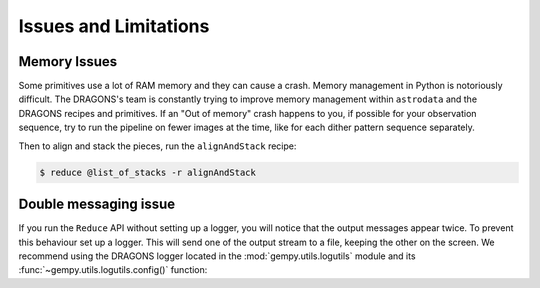 .. 05_issues_and_limitations.rst

.. _issues_and_limitations:

**********************
Issues and Limitations
**********************

Memory Issues
-------------
Some primitives use a lot of RAM memory and they can cause a
crash. Memory management in Python is notoriously difficult. The
DRAGONS's team is constantly trying to improve memory management
within ``astrodata`` and the DRAGONS recipes and primitives. If
an "Out of memory" crash happens to you, if possible for your
observation sequence, try to run the pipeline on fewer images at the time,
like for each dither pattern sequence separately.

Then to align and stack the pieces, run the ``alignAndStack`` recipe:

.. code-block:: bash

    $ reduce @list_of_stacks -r alignAndStack



.. _double_messaging:

Double messaging issue
----------------------
If you run the ``Reduce`` API without setting up a logger, you will notice
that the output messages appear twice. To prevent this behaviour set up a
logger. This will send one of the output stream to a file, keeping the other
on the screen. We recommend using the DRAGONS logger located in the
:mod:`gempy.utils.logutils` module and its
:func:`~gempy.utils.logutils.config()` function:


.. code-block:: python
    :linenos:

    from gempy.utils import logutils
    logutils.config(file_name='gsaoi_data_reduction.log')